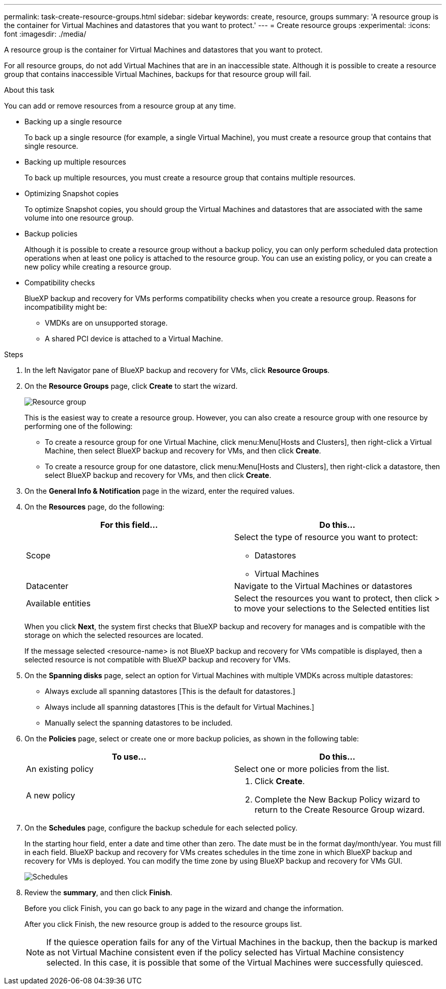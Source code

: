 ---
permalink: task-create-resource-groups.html
sidebar: sidebar
keywords: create, resource, groups
summary: 'A resource group is the container for Virtual Machines and datastores that you want to protect.'
---
= Create resource groups
:experimental:
:icons: font
:imagesdir: ./media/

[.lead]
A resource group is the container for Virtual Machines and datastores that you want to protect.

For all resource groups, do not add Virtual Machines that are in an inaccessible state. Although it is possible to create a resource group that contains inaccessible Virtual Machines, backups for that resource group will fail.

.About this task
You can add or remove resources from a resource group at any time.

* Backing up a single resource
+
To back up a single resource (for example, a single Virtual Machine), you must create a resource group that contains that single resource.
* Backing up multiple resources
+
To back up multiple resources, you must create a resource group that contains multiple resources.
* Optimizing Snapshot copies
+
To optimize Snapshot copies, you should group the Virtual Machines and datastores that are associated with the same volume into one resource group.
* Backup policies
+
Although it is possible to create a resource group without a backup policy, you can only perform scheduled data protection operations when at least one policy is attached to the resource group. You can use an existing policy, or you can create a new policy while creating a resource group.
* Compatibility checks
+
BlueXP backup and recovery for VMs performs compatibility checks when you create a resource group. Reasons for incompatibility might be:

** VMDKs are on unsupported storage.
** A shared PCI device is attached to a Virtual Machine.

.Steps
. In the left Navigator pane of BlueXP backup and recovery for VMs, click *Resource Groups*.
. On the *Resource Groups* page, click *Create* to start the wizard.
+
image:Resource group.png[]
+
This is the easiest way to create a resource group. However, you can also create a resource group with one resource by performing one of the following:

* To create a resource group for one Virtual Machine, click menu:Menu[Hosts and Clusters], then right-click a Virtual Machine, then select BlueXP backup and recovery for VMs, and then click *Create*.
* To create a resource group for one datastore, click menu:Menu[Hosts and Clusters], then right-click a datastore, then select BlueXP backup and recovery for VMs, and then click *Create*.
+
. On the *General Info & Notification* page in the wizard, enter the required values.
. On the *Resources* page, do the following:
+
[cols="50,50"*,options="header"]
|===
| For this field…| Do this…
a|
Scope
a|
Select the type of resource you want to protect:

* Datastores 
* Virtual Machines 
a|
Datacenter
a|
Navigate to the Virtual Machines or datastores 
a|
Available entities
a|
Select the resources you want to protect, then click > to move your selections to the Selected entities list
|===
+
When you click *Next*, the system first checks that BlueXP backup and recovery for manages and is compatible with the storage on which the selected resources are located.
+
If the message selected <resource-name> is not BlueXP backup and recovery for VMs compatible is displayed, then a selected resource is not compatible with BlueXP backup and recovery for VMs. 
+
. On the *Spanning disks* page, select an option for Virtual Machines with multiple VMDKs across multiple datastores:
* Always exclude all spanning datastores [This is the default for datastores.]
* Always include all spanning datastores [This is the default for Virtual Machines.]
* Manually select the spanning datastores to be included.
. On the *Policies* page, select or create one or more backup policies, as shown in the following table:
+
[cols="50,50"*,options="header"]
|===
| To use…| Do this…
a|
An existing policy
a|
Select one or more policies from the list.
a|
A new policy
a|
. Click *Create*.
. Complete the New Backup Policy wizard to return to the Create Resource Group wizard.
|===
+
. On the *Schedules* page, configure the backup schedule for each selected policy.
+
In the starting hour field, enter a date and time other than zero. The date must be in the format day/month/year. You must fill in each field. BlueXP backup and recovery for VMs creates schedules in the time zone in which BlueXP backup and recovery for VMs is deployed. You can modify the time zone by using BlueXP backup and recovery for VMs GUI.
+
image:Schedules.png[]
+
. Review the *summary*, and then click *Finish*.
+
Before you click Finish, you can go back to any page in the wizard and change the information.
+
After you click Finish, the new resource group is added to the resource groups list.
+
[NOTE]
====
If the quiesce operation fails for any of the Virtual Machines in the backup, then the backup is marked as not Virtual Machine consistent even if the policy selected has Virtual Machine consistency selected. In this case, it is possible that some of the Virtual Machines were successfully quiesced.
====




